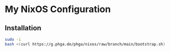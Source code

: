 * My NixOS Configuration
** Installation

#+begin_src sh :results output scalar
sudo -i
bash <(curl https://g.phga.de/phga/nixos/raw/branch/main/bootstrap.sh)
#+end_src

